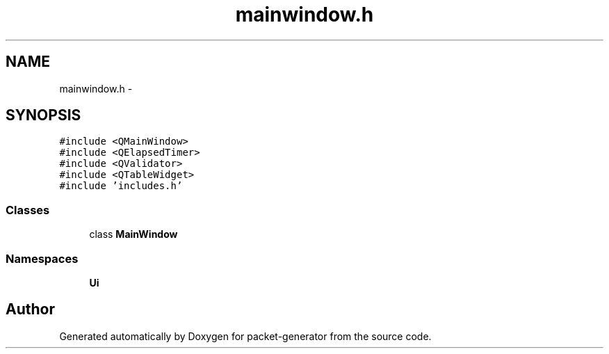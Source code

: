.TH "mainwindow.h" 3 "Fri May 13 2016" "Version 1.0" "packet-generator" \" -*- nroff -*-
.ad l
.nh
.SH NAME
mainwindow.h \- 
.SH SYNOPSIS
.br
.PP
\fC#include <QMainWindow>\fP
.br
\fC#include <QElapsedTimer>\fP
.br
\fC#include <QValidator>\fP
.br
\fC#include <QTableWidget>\fP
.br
\fC#include 'includes\&.h'\fP
.br

.SS "Classes"

.in +1c
.ti -1c
.RI "class \fBMainWindow\fP"
.br
.in -1c
.SS "Namespaces"

.in +1c
.ti -1c
.RI "\fBUi\fP"
.br
.in -1c
.SH "Author"
.PP 
Generated automatically by Doxygen for packet-generator from the source code\&.
